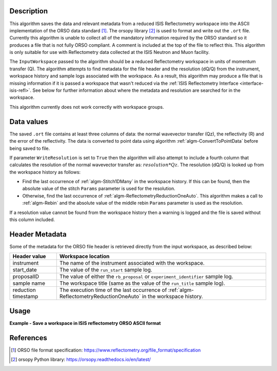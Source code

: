 .. algorithm::

.. summary::

.. relatedalgorithms::

.. properties::

Description
-----------

This algorithm saves the data and relevant metadata from a reduced ISIS Reflectometry workspace into the ASCII implementation of the ORSO data standard [#ORSO]_.
The orsopy library [#orsopy]_ is used to format and write out the ``.ort`` file.
Currently this algorithm is unable to collect all of the mandatory information required by the ORSO standard so it produces a file that is not fully ORSO compliant.
A comment is included at the top of the file to reflect this. This algorithm is only suitable for use with Reflectometry data collected at the ISIS Neutron and Muon facility.

The ``InputWorkspace`` passed to the algorithm should be a reduced Reflectometry workspace in units of momentum transfer (Q).
The algorithm attempts to find metadata for the file header and the resolution (dQ/Q) from the instrument, workspace history and sample logs associated with the workspace.
As a result, this algorithm may produce a file that is missing information if it is passed a workspace that wasn't reduced via the :ref:`ISIS Reflectometry Interface <interface-isis-refl>`.
See below for further information about where the metadata and resolution are searched for in the workspace.

This algorithm currently does not work correctly with workspace groups.

Data values
-----------

The saved ``.ort`` file contains at least three columns of data: the normal wavevector transfer (Qz), the reflectivity (R) and the error of the reflectivity.
The data is converted to point data using algorithm :ref:`algm-ConvertToPointData` before being saved to file.

If parameter ``WriteResolution`` is set to ``True`` then the algorithm will also attempt to include a fourth column that calculates the resolution of the normal wavevector transfer as: :math:`resolution * Qz`.
The resolution (dQ/Q) is looked up from the workspace history as follows:

- Find the last occurrence of :ref:`algm-Stitch1DMany` in the workspace history. If this can be found, then the absolute value of the stitch ``Params`` parameter is used for the resolution.
- Otherwise, find the last occurrence of :ref:`algm-ReflectometryReductionOneAuto`. This algorithm makes a call to :ref:`algm-Rebin` and the absolute value of the middle rebin ``Params`` parameter is used as the resolution.

If a resolution value cannot be found from the workspace history then a warning is logged and the file is saved without this column included.

Header Metadata
---------------

Some of the metadata for the ORSO file header is retrieved directly from the input workspace, as described below:

+---------------------+-----------------------------------------------------------------------------------------------+
| Header value        | Workspace location                                                                            |
+=====================+===============================================================================================+
| instrument          | The name of the instrument associated with the workspace.                                     |
+---------------------+-----------------------------------------------------------------------------------------------+
| start_date          | The value of the ``run_start`` sample log.                                                    |
+---------------------+-----------------------------------------------------------------------------------------------+
| proposalID          | The value of either the ``rb_proposal`` or ``experiment_identifier`` sample log.              |
+---------------------+-----------------------------------------------------------------------------------------------+
| sample name         | The workspace title (same as the value of the ``run_title`` sample log).                      |
+---------------------+-----------------------------------------------------------------------------------------------+
| reduction timestamp | The execution time of the last occurrence of :ref:`algm-ReflectometryReductionOneAuto` in the |
|                     | workspace history.                                                                            |
+---------------------+-----------------------------------------------------------------------------------------------+

Usage
-----

**Example - Save a workspace in ISIS reflectometry ORSO ASCII format**

.. testcode:: SaveISISReflectometryORSO_general_usage

    # import the os path libraries for directory functions
    import os

    ws = CreateSampleWorkspace(XUnit="MomentumTransfer")

    # Create an absolute path by joining the proposed filename to a directory
    # os.path.expanduser("~") used in this case returns the home directory of the current user
    file = os.path.join(os.path.expanduser("~"), "ws")

    # Add Sample Log entries
    AddSampleLog(Workspace=ws, LogName='rb_proposal', LogText='1234', LogType='Number')

    # Save the ORSO file
    SaveISISReflectometryORSO(InputWorkspace=ws, Filename=file, WriteResolution=False)

    # Open the file and read the first line
    if os.path.exists(file + ".ort"):
      with open((file + ".ort"), 'r') as myFile:
        print(myFile.readline())

.. testoutput:: SaveISISReflectometryORSO_general_usage
   :options: +NORMALIZE_WHITESPACE

   # # ORSO reflectivity data file | ... standard | YAML encoding | https://www.reflectometry.org/

.. testcleanup:: SaveISISReflectometryORSO_general_usage

   if os.path.exists(file + ".ort"):
     # Delete file
     os.remove(file + ".ort")

References
----------

.. [#ORSO] ORSO file format specification: `https://www.reflectometry.org/file_format/specification <https://www.reflectometry.org/file_format/specification>`_
.. [#orsopy] orsopy Python library: `https://orsopy.readthedocs.io/en/latest/ <https://orsopy.readthedocs.io/en/latest/>`_

.. categories::

.. sourcelink::
